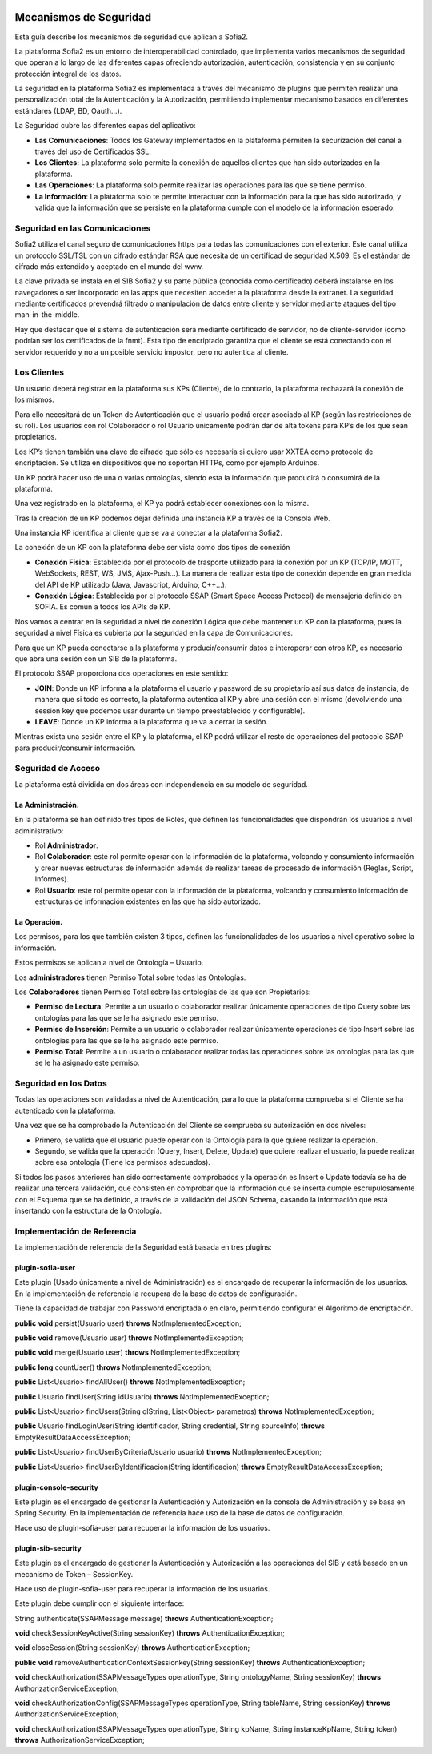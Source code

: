 .. figure::  ./../../images/logo_sofia2_grande.png
 :align:   center
 

Mecanismos de Seguridad
=======================

Esta guía describe los mecanismos de seguridad que aplican a Sofia2.

La plataforma Sofia2 es un entorno de interoperabilidad controlado, que implementa varios mecanismos de seguridad que operan a lo largo de las diferentes capas ofreciendo autorización, autenticación, consistencia y en su conjunto protección integral de los datos.

La seguridad en la plataforma Sofia2 es implementada a través del mecanismo de plugins que permiten realizar una personalización total de la Autenticación y la Autorización, permitiendo implementar mecanismo basados en diferentes estándares (LDAP, BD, Oauth…).

La Seguridad cubre las diferentes capas del aplicativo:

-  **Las Comunicaciones**: Todos los Gateway implementados en la plataforma permiten la securización del canal a través del uso de Certificados SSL.

-  **Los Clientes:** La plataforma solo permite la conexión de aquellos clientes que han sido autorizados en la plataforma.

-  **Las Operaciones**: La plataforma solo permite realizar las operaciones para las que se tiene permiso.

-  **La Información**: La plataforma solo te permite interactuar con la información para la que has sido autorizado, y valida que la información que se persiste en la plataforma cumple con el modelo de la información esperado.


Seguridad en las Comunicaciones
-------------------------------

Sofia2 utiliza el canal seguro de comunicaciones https para todas las comunicaciones con el exterior. Este canal utiliza un protocolo SSL/TSL con un cifrado estándar RSA que necesita de un certificad de seguridad X.509. Es el estándar de cifrado más extendido y aceptado en el mundo del www.

La clave privada se instala en el SIB Sofia2 y su parte pública (conocida como certificado) deberá instalarse en los navegadores o ser incorporado en las apps que necesiten acceder a la plataforma desde la extranet. La seguridad mediante certificados prevendrá filtrado o manipulación de datos entre cliente y servidor mediante ataques del tipo man-in-the-middle.

Hay que destacar que el sistema de autenticación será mediante certificado de servidor, no de cliente-servidor (como podrían ser los certificados de la fnmt). Esta tipo de encriptado garantiza que el cliente se está conectando con el servidor requerido y no a un posible servicio impostor, pero no autentica al cliente.

Los Clientes
------------

Un usuario deberá registrar en la plataforma sus KPs (Cliente), de lo contrario, la plataforma rechazará la conexión de los mismos.

Para ello necesitará de un Token de Autenticación que el usuario podrá crear asociado al KP (según las restricciones de su rol). Los usuarios con rol Colaborador o rol Usuario únicamente podrán dar de alta tokens para KP’s de los que sean propietarios.

Los KP’s tienen también una clave de cifrado que sólo es necesaria si quiero usar XXTEA como protocolo de encriptación. Se utiliza en dispositivos que no soportan HTTPs, como por ejemplo Arduinos.

Un KP podrá hacer uso de una o varias ontologías, siendo esta la información que producirá o consumirá de la plataforma.

Una vez registrado en la plataforma, el KP ya podrá establecer conexiones con la misma.

Tras la creación de un KP podemos dejar definida una instancia KP a través de la Consola Web.

Una instancia KP identifica al cliente que se va a conectar a la plataforma Sofia2.

La conexión de un KP con la plataforma debe ser vista como dos tipos de conexión

-  **Conexión Física**: Establecida por el protocolo de trasporte utilizado para la conexión por un KP (TCP/IP, MQTT, WebSockets, REST, WS, JMS, Ajax-Push…). La manera de realizar esta tipo de conexión depende en gran medida del API de KP utilizado (Java, Javascript, Arduino, C++...).

-  **Conexión Lógica**: Establecida por el protocolo SSAP (Smart Space Access Protocol) de mensajería definido en SOFIA. Es común a todos los APIs de KP.

Nos vamos a centrar en la seguridad a nivel de conexión Lógica que debe mantener un KP con la plataforma, pues la seguridad a nivel Física es cubierta por la seguridad en la capa de Comunicaciones.

Para que un KP pueda conectarse a la plataforma y producir/consumir datos e interoperar con otros KP, es necesario que abra una sesión con un SIB de la plataforma.

El protocolo SSAP proporciona dos operaciones en este sentido:

-  **JOIN**: Donde un KP informa a la plataforma el usuario y password de su propietario así sus datos de instancia, de manera que si todo es correcto, la plataforma autentica al KP y abre una sesión con el mismo (devolviendo una session key que podemos usar durante un tiempo preestablecido y configurable).

-  **LEAVE**: Donde un KP informa a la plataforma que va a cerrar la sesión.

Mientras exista una sesión entre el KP y la plataforma, el KP podrá utilizar el resto de operaciones del protocolo SSAP para producir/consumir información.

Seguridad de Acceso
-------------------

La plataforma está dividida en dos áreas con independencia en su modelo de seguridad.

La Administración.
^^^^^^^^^^^^^^^^^^

En la plataforma se han definido tres tipos de Roles, que definen las funcionalidades que dispondrán los usuarios a nivel administrativo:

-  Rol **Administrador**.

-  Rol **Colaborador**: este rol permite operar con la información de la plataforma, volcando y consumiento información y crear nuevas estructuras de información además de realizar tareas de procesado de información (Reglas, Script, Informes).

-  Rol **Usuario**: este rol permite operar con la información de la plataforma, volcando y consumiento información de estructuras de información existentes en las que ha sido autorizado.

La Operación.
^^^^^^^^^^^^^

Los permisos, para los que también existen 3 tipos, definen las funcionalidades de los usuarios a nivel operativo sobre la información.

Estos permisos se aplican a nivel de Ontología – Usuario.

Los **administradores** tienen Permiso Total sobre todas las Ontologías.

Los **Colaboradores** tienen Permiso Total sobre las ontologías de las que son Propietarios:

-  **Permiso de Lectura**: Permite a un usuario o colaborador realizar únicamente operaciones de tipo Query sobre las ontologías para las que se le ha asignado este permiso.

-  **Permiso de Inserción**: Permite a un usuario o colaborador realizar únicamente operaciones de tipo Insert sobre las ontologías para las que se le ha asignado este permiso.

-  **Permiso Total**: Permite a un usuario o colaborador realizar todas las operaciones sobre las ontologías para las que se le ha asignado este permiso.

Seguridad en los Datos
----------------------

Todas las operaciones son validadas a nivel de Autenticación, para lo que la plataforma comprueba si el Cliente se ha autenticado con la plataforma.

Una vez que se ha comprobado la Autenticación del Cliente se comprueba su autorización en dos niveles:

-  Primero, se valida que el usuario puede operar con la Ontología para la que quiere realizar la operación.

-  Segundo, se valida que la operación (Query, Insert, Delete, Update) que quiere realizar el usuario, la puede realizar sobre esa ontología (Tiene los permisos adecuados).

Si todos los pasos anteriores han sido correctamente comprobados y la operación es Insert o Update todavía se ha de realizar una tercera validación, que consisten en comprobar que la información que se inserta cumple escrupulosamente con el Esquema que se ha definido, a través de la validación del JSON Schema, casando la información que está insertando con la estructura de la Ontología.

Implementación de Referencia
----------------------------

La implementación de referencia de la Seguridad está basada en tres plugins:

plugin-sofia-user
^^^^^^^^^^^^^^^^^

Este plugin (Usado únicamente a nivel de Administración) es el encargado de recuperar la información de los usuarios. En la implementación de referencia la recupera de la base de datos de configuración.

Tiene la capacidad de trabajar con Password encriptada o en claro, permitiendo configurar el Algoritmo de encriptación.

**public** **void** persist(Usuario user) **throws** NotImplementedException;

**public** **void** remove(Usuario user) **throws** NotImplementedException;

**public** **void** merge(Usuario user) **throws** NotImplementedException;

**public** **long** countUser() **throws** NotImplementedException;

**public** List<Usuario> findAllUser() **throws** NotImplementedException;

**public** Usuario findUser(String idUsuario) **throws** NotImplementedException;

**public** List<Usuario> findUsers(String qlString, List<Object> parametros) **throws** NotImplementedException;

**public** Usuario findLoginUser(String identificador, String credential, String sourceInfo) **throws** EmptyResultDataAccessException;

**public** List<Usuario> findUserByCriteria(Usuario usuario) **throws** NotImplementedException;

**public** List<Usuario> findUserByIdentificacion(String identificacion) **throws** EmptyResultDataAccessException;

plugin-console-security
^^^^^^^^^^^^^^^^^^^^^^^

Este plugin es el encargado de gestionar la Autenticación y Autorización en la consola de Administración y se basa en Spring Security. En la implementación de referencia hace uso de la base de datos de configuración.

Hace uso de plugin-sofia-user para recuperar la información de los usuarios.

plugin-sib-security
^^^^^^^^^^^^^^^^^^^

Este plugin es el encargado de gestionar la Autenticación y Autorización a las operaciones del SIB y está basado en un mecanismo de Token – SessionKey.

Hace uso de plugin-sofia-user para recuperar la información de los usuarios.

Este plugin debe cumplir con el siguiente interface:

String authenticate(SSAPMessage message) **throws** AuthenticationException;

**void** checkSessionKeyActive(String sessionKey) **throws** AuthenticationException;

**void** closeSession(String sessionKey) **throws** AuthenticationException;

**public** **void** removeAuthenticationContextSessionkey(String sessionKey) **throws** AuthenticationException;

**void** checkAuthorization(SSAPMessageTypes operationType, String ontologyName, String sessionKey) **throws** AuthorizationServiceException;

**void** checkAuthorizationConfig(SSAPMessageTypes operationType, String tableName, String sessionKey) **throws** AuthorizationServiceException;

**void** checkAuthorization(SSAPMessageTypes operationType, String kpName, String instanceKpName, String token) **throws** AuthorizationServiceException;
